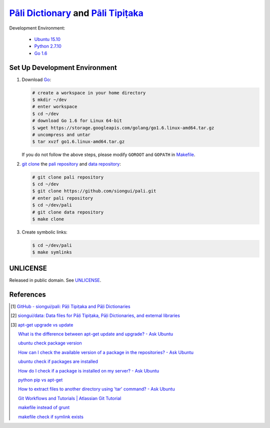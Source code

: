=======================================
`Pāli Dictionary`_ and `Pāli Tipiṭaka`_
=======================================

Development Environment:

  - `Ubuntu 15.10`_
  - `Python 2.7.10`_
  - `Go 1.6`_

Set Up Development Environment
++++++++++++++++++++++++++++++

1. Download Go_:

   .. code-block:: bash

     # create a workspace in your home directory
     $ mkdir ~/dev
     # enter workspace
     $ cd ~/dev
     # download Go 1.6 for Linux 64-bit
     $ wget https://storage.googleapis.com/golang/go1.6.linux-amd64.tar.gz
     # uncompress and untar
     $ tar xvzf go1.6.linux-amd64.tar.gz

   If you do not follow the above steps, please modify ``GOROOT`` and ``GOPATH``
   in `Makefile <Makefile>`_.

2. `git clone`_ the `pali repository`_ and `data repository`_:

   .. code-block:: bash

     # git clone pali repository
     $ cd ~/dev
     $ git clone https://github.com/siongui/pali.git
     # enter pali repository
     $ cd ~/dev/pali
     # git clone data repository
     $ make clone

3. Create symbolic links:

   .. code-block:: bash

     $ cd ~/dev/pali
     $ make symlinks


UNLICENSE
+++++++++

Released in public domain. See UNLICENSE_.


References
++++++++++

.. [1] `GitHub - siongui/pali: Pāḷi Tipiṭaka and Pāḷi Dictionaries <https://github.com/siongui/pali>`_

.. [2] `siongui/data: Data files for Pāḷi Tipiṭaka, Pāḷi Dictionaries, and external libraries <https://github.com/siongui/data>`_

.. [3] `apt-get upgrade vs update <https://www.google.com/search?q=apt-get+upgrade+vs+update>`_

       `What is the difference between apt-get update and upgrade? - Ask Ubuntu <http://askubuntu.com/questions/94102/what-is-the-difference-between-apt-get-update-and-upgrade>`_

       `ubuntu check package version <https://www.google.com/search?q=ubuntu+check+package+version>`_

       `How can I check the available version of a package in the repositories? - Ask Ubuntu <http://askubuntu.com/questions/340530/how-can-i-check-the-available-version-of-a-package-in-the-repositories>`_

       `ubuntu check if packages are installed <https://www.google.com/search?q=ubuntu+check+if+packages+are+installed>`_

       `How do I check if a package is installed on my server? - Ask Ubuntu <http://askubuntu.com/questions/423355/how-do-i-check-if-a-package-is-installed-on-my-server>`_

       `python pip vs apt-get <https://www.google.com/search?q=python+pip+vs+apt-get>`_

       `How to extract files to another directory using 'tar' command? - Ask Ubuntu <http://askubuntu.com/questions/45349/how-to-extract-files-to-another-directory-using-tar-command>`_

       `Git Workflows and Tutorials | Atlassian Git Tutorial <https://www.atlassian.com/git/tutorials/comparing-workflows/>`_

       `makefile instead of grunt <https://www.google.com/search?q=makefile+instead+of+grunt>`_

       `makefile check if symlink exists <https://www.google.com/search?q=makefile+check+if+symlink+exists>`_

.. _Pāli Dictionary: http://dictionary.sutta.org/
.. _Pāli Tipiṭaka: http://tipitaka.sutta.org/
.. _Ubuntu 15.10: http://releases.ubuntu.com/15.10/
.. _Python 2.7.10: https://www.python.org/downloads/release/python-2710/
.. _Go 1.6: https://golang.org/dl/
.. _Go: https://golang.org/
.. _git clone: https://www.google.com/search?q=git+clone
.. _pali repository: https://github.com/siongui/pali
.. _data repository: https://github.com/siongui/data
.. _UNLICENSE: http://unlicense.org/
